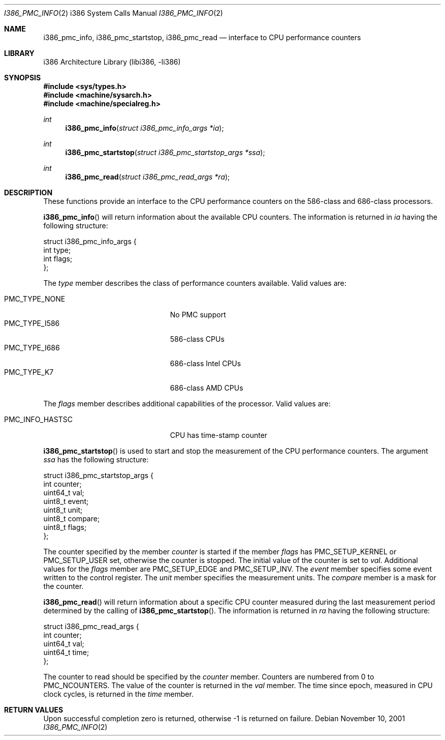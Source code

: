 .\"     $NetBSD: i386_pmc_info.2,v 1.10.18.1 2008/05/18 12:30:10 yamt Exp $
.\"
.\" Copyright (c) 2001 The NetBSD Foundation, Inc.
.\" All rights reserved.
.\"
.\" This code is derived from software contributed to The NetBSD Foundation
.\" by Gregory McGarry.
.\"
.\" Redistribution and use in source and binary forms, with or without
.\" modification, are permitted provided that the following conditions
.\" are met:
.\" 1. Redistributions of source code must retain the above copyright
.\"    notice, this list of conditions and the following disclaimer.
.\" 2. Redistributions in binary form must reproduce the above copyright
.\"    notice, this list of conditions and the following disclaimer in the
.\"    documentation and/or other materials provided with the distribution.
.\"
.\" THIS SOFTWARE IS PROVIDED BY THE NETBSD FOUNDATION, INC. AND CONTRIBUTORS
.\" ``AS IS'' AND ANY EXPRESS OR IMPLIED WARRANTIES, INCLUDING, BUT NOT LIMITED
.\" TO, THE IMPLIED WARRANTIES OF MERCHANTABILITY AND FITNESS FOR A PARTICULAR
.\" PURPOSE ARE DISCLAIMED.  IN NO EVENT SHALL THE FOUNDATION OR CONTRIBUTORS
.\" BE LIABLE FOR ANY DIRECT, INDIRECT, INCIDENTAL, SPECIAL, EXEMPLARY, OR
.\" CONSEQUENTIAL DAMAGES (INCLUDING, BUT NOT LIMITED TO, PROCUREMENT OF
.\" SUBSTITUTE GOODS OR SERVICES; LOSS OF USE, DATA, OR PROFITS; OR BUSINESS
.\" INTERRUPTION) HOWEVER CAUSED AND ON ANY THEORY OF LIABILITY, WHETHER IN
.\" CONTRACT, STRICT LIABILITY, OR TORT (INCLUDING NEGLIGENCE OR OTHERWISE)
.\" ARISING IN ANY WAY OUT OF THE USE OF THIS SOFTWARE, EVEN IF ADVISED OF THE
.\" POSSIBILITY OF SUCH DAMAGE.
.\"
.Dd November 10, 2001
.Dt I386_PMC_INFO 2 i386
.Os
.Sh NAME
.Nm i386_pmc_info ,
.Nm i386_pmc_startstop ,
.Nm i386_pmc_read
.Nd interface to CPU performance counters
.Sh LIBRARY
.Lb libi386
.Sh SYNOPSIS
.In sys/types.h
.In machine/sysarch.h
.In machine/specialreg.h
.Ft int
.Fn i386_pmc_info "struct i386_pmc_info_args *ia"
.Ft int
.Fn i386_pmc_startstop "struct i386_pmc_startstop_args *ssa"
.Ft int
.Fn i386_pmc_read "struct i386_pmc_read_args *ra"
.Sh DESCRIPTION
These functions provide an interface to the CPU performance counters
on the 586-class and 686-class processors.
.Pp
.Fn i386_pmc_info
will return information about the available CPU counters.
The information is returned in
.Fa ia
having the following structure:
.Bd -literal
struct i386_pmc_info_args {
        int     type;
        int     flags;
};
.Ed
.Pp
The
.Em type
member describes the class of performance counters available.
Valid values are:
.Pp
.Bl -tag -offset indent -width PMC_INFO_HASTSC -compact
.It PMC_TYPE_NONE
No PMC support
.It PMC_TYPE_I586
586-class CPUs
.It PMC_TYPE_I686
686-class Intel CPUs
.It PMC_TYPE_K7
686-class AMD CPUs
.El
.Pp
The
.Em flags
member describes additional capabilities of the processor.
Valid values are:
.Pp
.Bl -tag -offset indent -width PMC_INFO_HASTSC -compact
.It PMC_INFO_HASTSC
CPU has time-stamp counter
.El
.Pp
.Fn i386_pmc_startstop
is used to start and stop the measurement of the CPU performance counters.
The argument
.Fa ssa
has the following structure:
.Bd -literal
struct i386_pmc_startstop_args {
        int counter;
        uint64_t val;
        uint8_t event;
        uint8_t unit;
        uint8_t compare;
        uint8_t flags;
};
.Ed
.Pp
The counter specified by the member
.Em counter
is started if the member
.Em flags
has PMC_SETUP_KERNEL or PMC_SETUP_USER set, otherwise the counter is
stopped.
The initial value of the counter is set to
.Em val .
Additional values for the
.Em flags
member are PMC_SETUP_EDGE and PMC_SETUP_INV.
The
.Em event
member specifies some event written to the control register.
The
.Em unit
member specifies the measurement units.
The
.Em compare
member is a mask for the counter.
.Pp
.Fn i386_pmc_read
will return information about a specific CPU counter measured during
the last measurement period determined by the calling of
.Fn i386_pmc_startstop .
The information is returned in
.Fa ra
having the following structure:
.Bd -literal
struct i386_pmc_read_args {
        int counter;
        uint64_t val;
        uint64_t time;
};
.Ed
.Pp
The counter to read should be specified by the
.Em counter
member.
Counters are numbered from 0 to
.Dv PMC_NCOUNTERS .
The value of the counter is returned in the
.Em val
member.
The time since epoch, measured in CPU clock cycles, is returned in the
.Em time
member.
.Sh RETURN VALUES
Upon successful completion zero is returned, otherwise \-1 is returned
on failure.
